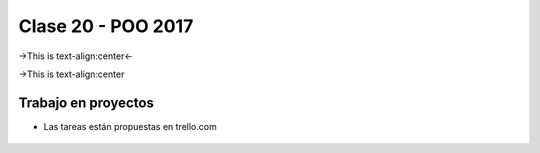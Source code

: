 .. -*- coding: utf-8 -*-

.. _rcs_subversion:

Clase 20 - POO 2017
===================

->This is text-align:center<-

->This is text-align:center

Trabajo en proyectos
^^^^^^^^^^^^^^^^^^^^

- Las tareas están propuestas en trello.com

.. figure:: images/clase20/trello.png




